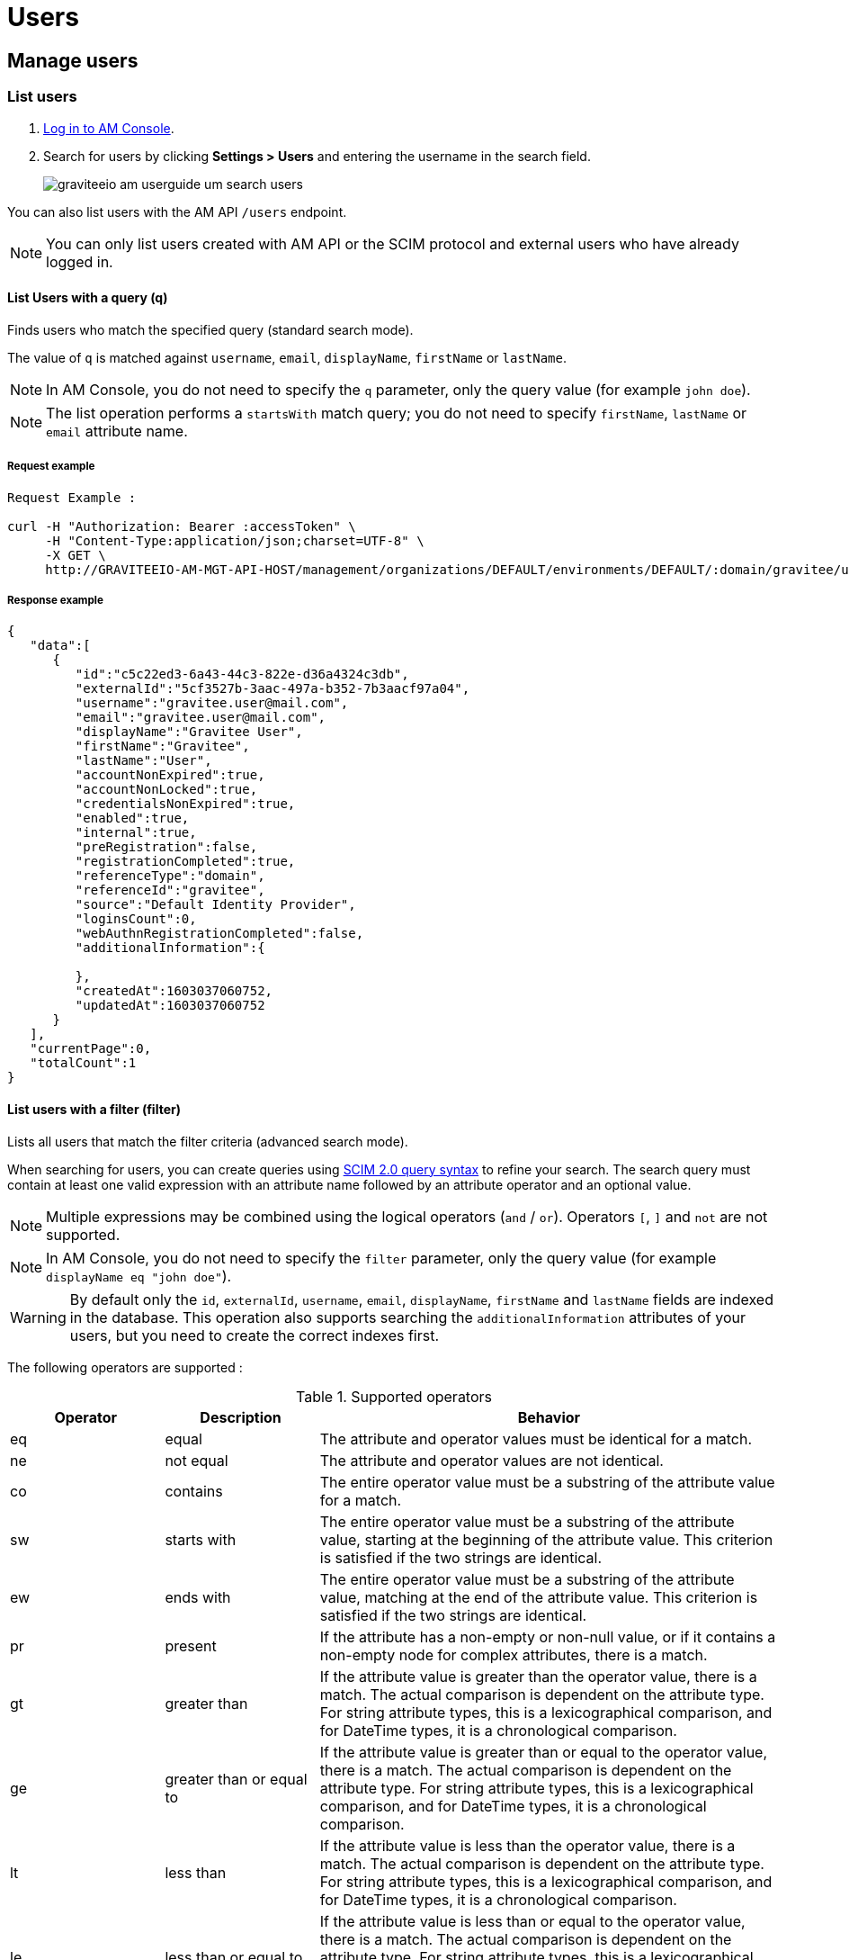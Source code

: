 = Users
:page-sidebar: am_3_x_sidebar
:page-permalink: am/current/am_userguide_user_management_users.html
:page-folder: am/user-guide
:page-layout: am

== Manage users

=== List users

. link:/am/current/am_userguide_authentication.html[Log in to AM Console^].
. Search for users by clicking *Settings > Users* and entering the username in the search field.
+
image::am/current/graviteeio-am-userguide-um-search-users.png[]

You can also list users with the AM API `/users` endpoint.

NOTE: You can only list users created with AM API or the SCIM protocol and external users who have already logged in.

==== List Users with a query (q)

Finds users who match the specified query (standard search mode).

The value of `q` is matched against `username`, `email`, `displayName`, `firstName` or `lastName`.

NOTE: In AM Console, you do not need to specify the `q` parameter, only the query value (for example `john doe`).

NOTE: The list operation performs a `startsWith` match query; you do not need to specify `firstName`, `lastName` or `email` attribute name.

===== Request example

----
Request Example :

curl -H "Authorization: Bearer :accessToken" \
     -H "Content-Type:application/json;charset=UTF-8" \
     -X GET \
     http://GRAVITEEIO-AM-MGT-API-HOST/management/organizations/DEFAULT/environments/DEFAULT/:domain/gravitee/users?q=gravitee*&page=0&size=25
----

===== Response example

----
{
   "data":[
      {
         "id":"c5c22ed3-6a43-44c3-822e-d36a4324c3db",
         "externalId":"5cf3527b-3aac-497a-b352-7b3aacf97a04",
         "username":"gravitee.user@mail.com",
         "email":"gravitee.user@mail.com",
         "displayName":"Gravitee User",
         "firstName":"Gravitee",
         "lastName":"User",
         "accountNonExpired":true,
         "accountNonLocked":true,
         "credentialsNonExpired":true,
         "enabled":true,
         "internal":true,
         "preRegistration":false,
         "registrationCompleted":true,
         "referenceType":"domain",
         "referenceId":"gravitee",
         "source":"Default Identity Provider",
         "loginsCount":0,
         "webAuthnRegistrationCompleted":false,
         "additionalInformation":{

         },
         "createdAt":1603037060752,
         "updatedAt":1603037060752
      }
   ],
   "currentPage":0,
   "totalCount":1
}
----

==== List users with a filter (filter)

Lists all users that match the filter criteria (advanced search mode).

When searching for users, you can create queries using link:https://tools.ietf.org/html/rfc7644#section-3.4.2.2[SCIM 2.0 query syntax^] to refine your search.
The search query must contain at least one valid expression with an attribute name followed by an attribute operator and an optional value.

NOTE: Multiple expressions may be combined using the logical operators (`and` / `or`). Operators `[`, `]` and `not` are not supported.

NOTE: In AM Console, you do not need to specify the `filter` parameter, only the query value (for example `displayName eq "john doe"`).

WARNING: By default only the `id`, `externalId`, `username`, `email`, `displayName`, `firstName` and `lastName` fields are indexed in the database.
This operation also supports searching the `additionalInformation` attributes of your users, but you need to create the correct indexes first.

The following operators are supported :

.Supported operators
[cols="1,1,3"]
|===
|Operator |Description |Behavior

|eq       |equal        | The attribute and operator values must be identical for a match.
|ne       |not equal    | The attribute and operator values are not identical.
|co       |contains     | The entire operator value must be a substring of the attribute value for a match.
|sw       |starts with  | The entire operator value must be a substring of the attribute value, starting at the beginning of the attribute value. This criterion is satisfied if the two strings are identical.
|ew       |ends with    | The entire operator value must be a substring of the attribute value, matching at the end of the attribute value.  This criterion is satisfied if the two strings are identical.
|pr       |present      | If the attribute has a non-empty or non-null value, or if it contains a non-empty node for complex attributes, there is a match.
|gt       |greater than | If the attribute value is greater than the operator value, there is a match. The actual comparison is dependent on the attribute type. For string attribute types, this is a lexicographical comparison, and for DateTime types, it is a chronological comparison.
|ge       |greater than or equal to | If the attribute value is greater than or equal to the operator value, there is a match. The actual comparison is dependent on the attribute type. For string attribute types, this is a lexicographical comparison, and for DateTime types, it is a chronological comparison.
|lt       |less than   | If the attribute value is less than the operator value, there is a match. The actual comparison is dependent on the attribute type. For string attribute types, this is a lexicographical comparison, and for DateTime types, it is a chronological comparison.
|le       |less than or equal to  | If the attribute value is less than or equal to the operator value, there is a match. The actual comparison is dependent on the attribute type. For string attribute types, this is a lexicographical comparison, and for DateTime types, it is a chronological comparison.
|===

The following examples give guidance on how to use this feature. All the attribute names are based on the user model provided by link:/am/current/management-api/index.html[AM API^].

----
List disabled users
-> enabled eq false

List users updated after 06/01/2019 but before 01/01/2020
-> updatedAt gt "2019-06-01T00:00:00.000Z" and updatedAt lt "2020-01-01T00:00:00.000Z"

List users by first name
-> firstName co "john"
----

=== Create a new user

You create users in a security domain.

. link:/am/current/am_userguide_authentication.html[Log in to AM Console^].
. Click *Settings > Users*.
. Click the plus icon image:icons/plus-icon.png[role="icon"].
. Give your user a *First name*, a *Last name*, an *Email* and a *Username* and click *SAVE*.
. (Optional) You can also add/modify specific attributes relating to the user. This user metadata will be available in the user's profile.
. You will be redirected to the created user's page.
+
image::am/current/graviteeio-am-userguide-um-create-user.png[]

NOTE: You can choose to enable `Pre-Registration`, to allow users to finish registering their own account.
An email will be sent to the user with instructions.

image::am/current/graviteeio-am-userguide-um-pre-registration-mail.png[]

=== User roles

You can assign roles directly from the user profile, or from the identity provider role mapping feature.

NOTE: If you are using both user roles and the identity provider role mapper feature, both role definitions will be merged.

NOTE: By default, users are stored in the pre-defined `Default Identity Provider`, which is available by default for each security domain.
You can apply role mapping to your users.

image::am/current/graviteeio-am-userguide-um-user-role-mapping.png[]
